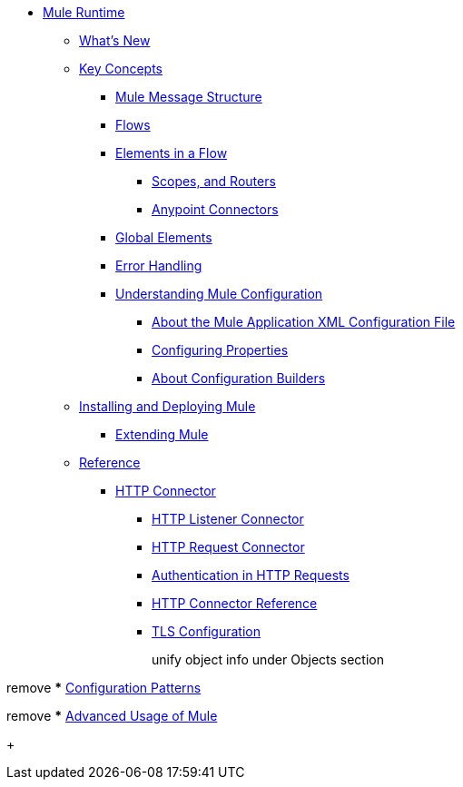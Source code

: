 // Mule User Guide 4 TOC

* link:/mule-user-guide/v/4.0/index[Mule Runtime]
** link:/mule-user-guide/v/4.0/mule-runtime-updates[What's New]
** link:/mule-user-guide/v/4.0/mule-concepts[Key Concepts]
*** link:/mule-user-guide/v/4.0/mule-message-structure[Mule Message Structure]
// *** link:/mule-user-guide/v/4.0/message-state[Mule Message State]
*** link:/mule-user-guide/v/4.0/using-flows-for-service-orchestration[Flows]
+
////
we should get rid of this and re-arrange this content somewhere else.
**** link:/mule-user-guide/v/4.0/mule-application-architecture[Flow Architecture in a Mule Application]
////
*** link:/mule-user-guide/v/4.0/elements-in-a-mule-flow[Elements in a Flow]
+
////
This is going away in Mule4
**** link:/mule-user-guide/v/4.0/mule-components[Components]

Getting rid of transformers as a topic in Mule 4
**** link:/mule-user-guide/v/4.0/mule-transformers[Transformers]
////
+
**** link:/mule-user-guide/v/4.0/mule-filters-scopes-and-routers[Scopes, and Routers]
// Filters are not going to be part of Mule 4 (Part of the compatibility Module)
**** link:/mule-user-guide/v/4.0/mule-connectors[Anypoint Connectors]
*** link:/mule-user-guide/v/4.0/global-elements[Global Elements]
*** link:/mule-user-guide/v/4.0/error-handling[Error Handling]
+
////
Exception strategies are different in Mule 4
**** link:/mule-user-guide/v/4.0/catch-exception-strategy[Catch Exception Strategy]
**** link:/mule-user-guide/v/4.0/choice-exception-strategy[Choice Exception Strategy]
**** link:/mule-user-guide/v/4.0/reference-exception-strategy[Reference Exception Strategy]
**** link:/mule-user-guide/v/4.0/rollback-exception-strategy[Rollback Exception Strategy]
**** link:/mule-user-guide/v/4.0/exception-strategy-most-common-use-cases[Exception Strategy Most Common Use Cases]
***** link:/mule-user-guide/v/4.0/mule-exception-strategies[Mule Exception Strategies]
////
*** link:/mule-user-guide/v/4.0/understanding-mule-configuration[Understanding Mule Configuration]
+
////
remove or nest info somewhere**** link:/mule-user-guide/v/4.0/about-mule-configuration[About Mule Application Configuration]
////
+
**** link:/mule-user-guide/v/4.0/about-the-xml-configuration-file[About the Mule Application XML Configuration File]
**** link:/mule-user-guide/v/4.0/configuring-properties[Configuring Properties]
**** link:/mule-user-guide/v/4.0/about-configuration-builders[About Configuration Builders]
+
////
remove or revamp connecting with transport and connectors
**** link:/mule-user-guide/v/4.0/connecting-with-transports-and-connectors[Connecting with Transports and Connectors]
////
+
////
**** link:/mule-user-guide/v/4.0/mule-versus-web-application-server[Mule versus Web Application Server]
**** link:/mule-user-guide/v/4.0/creating-project-archetypes[Creating Project Archetypes]
////
+
////
Move out of the Key concepts section
*** link:/mule-user-guide/v/4.0/mule-security[Security in Mule]
*** link:/mule-user-guide/v/4.0/debugging[Debugging]
**** link:/mule-user-guide/v/4.0/configuring-mule-stacktraces[Configuring Mule Stacktraces]
**** link:/mule-user-guide/v/4.0/debugging-outside-studio[Debugging Outside Studio]
**** link:/mule-user-guide/v/4.0/logging[Logging Using Mule Components]
**** link:/mule-user-guide/v/4.0/logging-in-mule[Logging Configurations in Mule]
*** link:/mule-user-guide/v/4.0/testing[Testing]
**** link:/mule-user-guide/v/4.0/introduction-to-testing-mule[Introduction to Testing Mule]
**** link:/mule-user-guide/v/4.0/unit-testing[Unit Testing]
**** link:/mule-user-guide/v/4.0/functional-testing[Functional Testing]
**** link:/mule-user-guide/v/4.0/testing-strategies[Testing Strategies]
////
+
////
Move
*** link:/mule-user-guide/v/4.0/understanding-enterprise-integration-patterns-using-mule[Understanding Enterprise Integration Patterns Using Mule]
**** link:/mule-user-guide/v/4.0/understanding-orchestration-using-mule[Understanding Orchestration Using Mule]
////
** link:/mule-user-guide/v/4.0/installing[Installing and Deploying Mule]
*** link:/mule-user-guide/v/4.0/extending-mule[Extending Mule]
+
////
Not Focusing on Installation instructions yet

*** link:/mule-user-guide/v/4.0/hardware-and-software-requirements[Hardware and Software Requirements]
*** link:/mule-user-guide/v/4.0/downloading-and-starting-mule-esb[Downloading and Starting Mule Runtime]
*** link:/mule-user-guide/v/4.0/installing-an-enterprise-license[Installing an Enterprise License]
*** link:/mule-user-guide/v/4.0/third-party-software-in-mule[Third Party Software in Mule]
*** link:/mule-user-guide/v/4.0/deploying[Deploying]
**** link:/mule-user-guide/v/4.0/starting-and-stopping-mule-esb[Starting and Stopping Mule]
**** link:/mule-user-guide/v/4.0/deployment-scenarios[Deployment Scenarios]
**** link:/mule-user-guide/v/4.0/deploying-mule-to-jboss[Deploying Mule to JBoss]
***** link:/mule-user-guide/v/4.0/mule-as-mbean[Mule as MBean]
**** link:/mule-user-guide/v/4.0/deploying-mule-to-weblogic[Deploying Mule to WebLogic]
**** link:/mule-user-guide/v/4.0/deploying-mule-to-websphere[Deploying Mule to WebSphere]
**** link:/mule-user-guide/v/4.0/deploying-mule-as-a-service-to-tomcat[Deploying Mule as a Service to Tomcat]
**** link:/mule-user-guide/v/4.0/application-server-based-hot-deployment[Application Server Based Hot Deployment]
**** link:/mule-user-guide/v/4.0/classloader-control-in-mule[Classloader Control in Mule]
***** link:/mule-user-guide/v/4.0/fine-grain-classloader-control[Fine Grain Classloader Control]
**** link:/mule-user-guide/v/4.0/deploying-to-multiple-environments[Deploying to Multiple Environments]
**** link:/mule-user-guide/v/4.0/mule-deployment-model[Mule Deployment Model]
**** link:/mule-user-guide/v/4.0/hot-deployment[Hot Deployment]
**** link:/mule-user-guide/v/4.0/application-deployment[Application Deployment]
**** link:/mule-user-guide/v/4.0/application-format[Application Format]
**** link:/mule-user-guide/v/4.0/mule-application-deployment-descriptor[Mule Application Deployment Descriptor]
**** link:/mule-user-guide/v/4.0/configuring-mule-for-different-deployment-scenarios[Configuring Mule for Different Deployment Scenarios]
**** link:/mule-user-guide/v/4.0/configuring-mule-as-a-linux-or-unix-daemon[Configuring Mule as a Linux or Unix Daemon]
**** link:/mule-user-guide/v/4.0/configuring-mule-as-a-windows-service[Configuring Mule as a Windows Service]
**** link:/mule-user-guide/v/4.0/configuring-mule-to-run-from-a-script[Configuring Mule to Run From a Script]
***** link:/mule-user-guide/v/4.0/application-plugin-format[Application Plugin Format]
***** link:/mule-user-guide/v/4.0/mule-plugin-format[Mule Plugin Format]
**** link:/mule-user-guide/v/4.0/choosing-the-right-clustering-topology[Choosing the Right Clustering Topology]
***** link:/mule-user-guide/v/4.0/embedding-mule-in-a-java-application-or-webapp[Embedding Mule in a Java Application or Webapp]
**** link:/mule-user-guide/v/4.0/mule-high-availability-ha-clusters[Mule High Availability HA Clusters]
**** link:/mule-user-guide/v/4.0/evaluating-mule-high-availability-clusters-demo[Evaluating Mule High Availability Clusters Demo]
***** link:/mule-user-guide/v/4.0/1-installing-the-demo-bundle[1 - Installing the Demo Bundle]
***** link:/mule-user-guide/v/4.0/2-creating-a-cluster[2 - Creating a Cluster]
***** link:/mule-user-guide/v/4.0/3-deploying-an-application[3 - Deploying an Application]
***** link:/mule-user-guide/v/4.0/4-applying-load-to-the-cluster[4 - Applying Load to the Cluster]
***** link:/mule-user-guide/v/4.0/5-witnessing-failover[5 - Witnessing Failover]
***** link:/mule-user-guide/v/4.0/6-troubleshooting-and-next-steps[6 - Troubleshooting and Next Steps]
*** link:/mule-user-guide/v/4.0/mule-server-notifications[Mule Server Notifications]
*** link:/mule-user-guide/v/4.0/profiling-mule[Profiling Mule]
*** link:/mule-user-guide/v/4.0/hardening-your-mule-installation[Hardening your Mule Installation]
////
+
** link:/mule-user-guide/v/4.0/reference[Reference]
**** link:/mule-user-guide/v/4.0/http-connector[HTTP Connector]
***** link:/mule-user-guide/v/4.0/http-listener-connector[HTTP Listener Connector]
***** link:/mule-user-guide/v/4.0/http-request-connector[HTTP Request Connector]
***** link:/mule-user-guide/v/4.0/authentication-in-http-requests[Authentication in HTTP Requests]
***** link:/mule-user-guide/v/4.0/http-connector-reference[HTTP Connector Reference]
***** link:/mule-user-guide/v/4.0/tls-configuration[TLS Configuration]
+
////
Not Focusing on References Docs yet
*** link:/mule-user-guide/v/4.0/flows-and-subflows[Flows and Subflows]
**** link:/mule-user-guide/v/4.0/flow-references[Flow References and Properties]
**** link:/mule-user-guide/v/4.0/flow-processing-strategies[Flow Processing Strategies]
**** link:/mule-user-guide/v/4.0/flow-reference-component-reference[Flow Reference Element]
**** link:/mule-user-guide/v/4.0/flow-architecture-advanced-use-case[Flow Architecture Advanced Use Case]
*** link:/mule-user-guide/v/4.0/anypoint-connectors[Anypoint Connectors]
**** link:/mule-user-guide/v/4.0/connectors-user-guide[Connector User Guide]
***** link:/mule-user-guide/v/4.0/installing-connectors[Installing Connectors]
***** link:/mule-user-guide/v/4.0/connector-configuration-reference[Connector Configuration Reference]
***** link:/mule-user-guide/v/4.0/working-with-multiple-versions-of-connectors[Working with Multiple Versions of Connectors]
***** link:/mule-user-guide/v/4.0/using-a-connector-to-access-an-oauth-api[Using a Connector to Access an OAuth API]
***** link:/mule-user-guide/v/4.0/auto-paging-in-anypoint-connectors[Auto-Paging in Anypoint Connectors]
**** link:/mule-user-guide/v/4.0/ajax-connector[Ajax Connector]
**** link:/mule-user-guide/v/4.0/amazon-s3-connector[Amazon S3 Connector]
**** link:/mule-user-guide/v/4.0/amazon-sns-connector[Amazon SNS Connector]
**** link:/mule-user-guide/v/4.0/amazon-sqs-connector[Amazon SQS Connector]
**** link:/mule-user-guide/v/4.0/amqp-connector[AMQP Connector]
***** link:/mule-user-guide/v/4.0/amqp-connector-examples[AMQP Connector Examples]
***** link:/mule-user-guide/v/4.0/amqp-connector-reference[AMQP Connector Reference]
**** link:/mule-user-guide/v/4.0/box-connector[Box Connector]
**** link:/mule-user-guide/v/4.0/concur-connector[Concur Connector]
**** link:/mule-user-guide/v/4.0/database-connector[Database Connector]
***** link:/mule-user-guide/v/4.0/database-connector-examples[Database Connector Examples]
***** link:/mule-user-guide/v/4.0/database-connector-reference[Database Connector Reference]
**** link:/mule-user-guide/v/4.0/dotnet-connector-guide[.NET Connector Guide]
***** link:/mule-user-guide/v/4.0/dotnet-connector-user-guide[.NET Connector User Guide]
***** link:/mule-user-guide/v/4.0/anypoint-extensions-for-visual-studio[Anypoint Extensions for Visual Studio]
***** link:/mule-user-guide/v/4.0/dotnet-connector-migration-guide[DotNet Connector Migration Guide]
***** link:/mule-user-guide/v/4.0/dotnet-connector-faqs[DotNet Connector FAQs]
**** link:/mule-user-guide/v/4.0/file-connector[File Connector]
**** link:/mule-user-guide/v/4.0/ftp-connector[FTP Connector]
**** link:/mule-user-guide/v/4.0/generic-connector[Generic Connector]
**** link:/mule-user-guide/v/4.0/http-connector[HTTP Connector]
***** link:/mule-user-guide/v/4.0/http-listener-connector[HTTP Listener Connector]
***** link:/mule-user-guide/v/4.0/http-request-connector[HTTP Request Connector]
***** link:/mule-user-guide/v/4.0/authentication-in-http-requests[Authentication in HTTP Requests]
***** link:/mule-user-guide/v/4.0/http-connector-reference[HTTP Connector Reference]
***** link:/mule-user-guide/v/4.0/tls-configuration[TLS Configuration]
***** link:/mule-user-guide/v/4.0/migrating-to-the-new-http-connector[Migrating to the New HTTP Connector]
***** link:/mule-user-guide/v/4.0/http-connector-deprecated[HTTP Connector - Deprecated]
**** link:/mule-user-guide/v/4.0/hdfs-connector[HDFS Connector]
***** link:/mule-user-guide/v/4.0/hdfs-apidoc[HDFS Connector Technical Reference]
**** link:/mule-user-guide/v/4.0/imap-connector[IMAP Connector]
**** link:/mule-user-guide/v/4.0/jdbc-connector[JDBC Connector]
**** link:/mule-user-guide/v/4.0/kafka-connector[Kafka Connector]
**** link:/mule-user-guide/v/4.0/ldap-connector[LDAP Connector]
**** link:/mule-user-guide/v/4.0/marketo-connector[Marketo Connector]
**** link:/mule-user-guide/v/4.0/microsoft-dynamics-ax-2012-connector[Microsoft Dynamics AX 2012 Connector]
**** link:/mule-user-guide/v/4.0/microsoft-dynamics-crm-connector[Microsoft Dynamics CRM Connector]
**** link:/mule-user-guide/v/4.0/microsoft-dynamics-nav-connector[Microsoft Dynamics NAV Connector]
**** link:/mule-user-guide/v/4.0/microsoft-service-bus-connector[Microsoft Service Bus Connector]
***** link:/mule-user-guide/v/4.0/microsoft-service-bus-connector-faq[Microsoft Service Bus Connector FAQ]
**** link:/mule-user-guide/v/4.0/microsoft-sharepoint-2013-connector[Microsoft SharePoint 2013 Connector]
**** link:/mule-user-guide/v/4.0/microsoft-sharepoint-2010-connector[Microsoft SharePoint 2010 Connector]
**** link:/mule-user-guide/v/4.0/mongodb-connector[MongoDB Connector]
***** link:/mule-user-guide/v/4.0/mongo-apidoc[MongoDB Connector API Reference]
***** link:/mule-user-guide/v/4.0/mongodb-connector-migration-guide[MongoDB Connector Migration Guide]
**** link:/mule-user-guide/v/4.0/msmq-connector[MSMQ Connector]
***** link:/mule-user-guide/v/4.0/msmq-connector-user-guide[MSMQ Connector User Guide]
***** link:/mule-user-guide/v/4.0/windows-gateway-services-guide[Windows Gateway Services Guide]
***** link:/mule-user-guide/v/4.0/msmq-connector-faqs[MSMQ Connector FAQs]
**** link:/mule-user-guide/v/4.0/netsuite-connector[NetSuite Connector]
***** link:/mule-user-guide/v/4.0/netsuite-apidoc[NetSuite Connector API Reference]
**** link:/mule-user-guide/v/4.0/netsuite-openair-connector[NetSuite OpenAir Connector]
**** link:/mule-user-guide/v/4.0/oracle-ebs-connector-user-guide[Oracle E-Business Suite Connector]
**** link:/mule-user-guide/v/4.0/object-store-connector[Object Store Connector]
**** link:/mule-user-guide/v/4.0/peoplesoft-connector[PeopleSoft Connector]
**** link:/mule-user-guide/v/4.0/pop3-connector[POP3 Connector]
**** link:/mule-user-guide/v/4.0/quartz-connector[Quartz Connector]
**** link:/mule-user-guide/v/4.0/redis-connector[Redis Connector]
**** link:/mule-user-guide/v/4.0/remedy-connector[Remedy Connector]
**** link:/mule-user-guide/v/4.0/salesforce-analytics-cloud-connector[Salesforce Analytics Cloud Connector]
**** link:/mule-user-guide/v/4.0/salesforce-connector[Salesforce Connector]
***** link:/mule-user-guide/v/4.0/salesforce-connector-authentication[Salesforce Connector Authentication]
**** link:/mule-user-guide/v/4.0/salesforce-composite-connector[Salesforce Composite Connector]
**** link:/mule-user-guide/v/4.0/salesforce-marketing-cloud-connector[Salesforce Marketing Cloud Connector]
**** link:/mule-user-guide/v/4.0/sap-connector[SAP Connector]
***** link:/mule-user-guide/v/4.0/sap-connector-advanced-features[SAP Connector Advanced Features]
***** link:/mule-user-guide/v/4.0/sap-connector-troubleshooting[SAP Connector Troubleshooting]
**** link:/mule-user-guide/v/4.0/servicenow-connector-5.0[ServiceNow Connector 5.x]
***** link:/mule-user-guide/v/4.0/servicenow-connector-5.0-migration-guide[ServiceNow Connector 5.0 Migration Guide]
**** link:/mule-user-guide/v/4.0/servicenow-connector[ServiceNow Connector 4.0]
**** link:/mule-user-guide/v/4.0/servlet-connector[Servlet Connector]
**** link:/mule-user-guide/v/4.0/sftp-connector[SFTP Connector]
**** link:/mule-user-guide/v/4.0/siebel-connector[Siebel Connector]
***** link:/mule-user-guide/v/4.0/siebel-bo-apidoc[Siebel Business Objects Connector API Reference]
***** link:/mule-user-guide/v/4.0/siebel-bs-apidoc[Siebel Business Services Connector API Reference]
***** link:/mule-user-guide/v/4.0/siebel-io-apidoc[Siebel Integration Object Connector API Reference]
**** link:/mule-user-guide/v/4.0/successfactors-connector[SuccessFactors Connector]
**** link:/mule-user-guide/v/4.0/web-service-consumer[Web Service Consumer]
***** link:/mule-user-guide/v/4.0/web-service-consumer-reference[Web Service Consumer Reference]
**** link:/mule-user-guide/v/4.0/windows-powershell-connector-guide[Windows PowerShell Connector Guide]
**** link:/mule-user-guide/v/4.0/wmq-connector[WMQ Connector]
**** link:/mule-user-guide/v/4.0/workday-connector[Workday Connector 7.0 and later]
**** link:/mule-user-guide/v/4.0/workday-connector-6.0[Workday Connector 6.0]
***** link:/mule-user-guide/v/4.0/workday-connector-6.0-migration-guide[Workday Connector 6.0 Migration Guide]
**** link:/mule-user-guide/v/4.0/zuora-connector[Zuora Connector]
*** link:/mule-user-guide/v/4.0/publishing-and-consuming-apis-with-mule[Using APIs and Web Services in Mule]
**** link:/mule-user-guide/v/4.0/publishing-a-soap-api[Publishing a SOAP API]
***** link:/mule-user-guide/v/4.0/securing-a-soap-api[Securing a SOAP API]
***** link:/mule-user-guide/v/4.0/extra-cxf-component-configurations[Extra CXF Component Configurations]
**** link:/mule-user-guide/v/4.0/consuming-a-soap-api[Consuming a SOAP API]
**** link:/mule-user-guide/v/4.0/publishing-a-rest-api[Publishing a REST API]
**** link:/mule-user-guide/v/4.0/consuming-a-rest-api[Consuming a REST API]
***** link:/mule-user-guide/v/4.0/rest-api-examples[REST API Examples]
*** link:/mule-user-guide/v/4.0/dataweave[Transforming Using DataWeave]
**** link:/mule-user-guide/v/4.0/dataweave-quickstart[DataWeave Quickstart Guide]
**** link:/mule-user-guide/v/4.0/dataweave-xml-reference[DataWeave XML Reference]
**** link:/mule-user-guide/v/4.0/dataweave-language-introduction[Language Introduction]
**** link:/mule-user-guide/v/4.0/dataweave-selectors[Selectors]
**** link:/mule-user-guide/v/4.0/dataweave-operators[Operators]
**** link:/mule-user-guide/v/4.0/dataweave-types[Types]
**** link:/mule-user-guide/v/4.0/dataweave-formats[Formats]
**** link:/mule-user-guide/v/4.0/dataweave-memory-management[Memory Management]
**** link:/mule-user-guide/v/4.0/dataweave-examples[DataWeave Examples]
**** link:/mule-user-guide/v/4.0/dataweave-migrator[DataWeave Migrator Tool]
**** link:/mule-user-guide/v/4.0/dataweave-flat-file-schemas[Flat File Schemas]
*** link:/mule-user-guide/v/4.0/transformers[Transformers]
**** link:/mule-user-guide/v/4.0/using-transformers[Using Transformers]
***** link:/mule-user-guide/v/4.0/transformers-configuration-reference[Transformers Configuration Reference]
***** link:/mule-user-guide/v/4.0/native-support-for-json[Native Support for JSON]
***** link:/mule-user-guide/v/4.0/xmlprettyprinter-transformer[XmlPrettyPrinter Transformer]
**** link:/mule-user-guide/v/4.0/append-string-transformer-reference[Append String Transformer Reference]
**** link:/mule-user-guide/v/4.0/attachment-transformer-reference[Attachment Transformer Reference]
**** link:/mule-user-guide/v/4.0/expression-transformer-reference[Expression Transformer Reference]
**** link:/mule-user-guide/v/4.0/java-transformer-reference[Java Transformer Reference]
**** link:/mule-user-guide/v/4.0/object-to-xml-transformer-reference[Object to XML Transformer Reference]
**** link:/mule-user-guide/v/4.0/parse-template-reference[Parse Template Reference]
**** link:/mule-user-guide/v/4.0/property-transformer-reference[Property Transformer Reference]
**** link:/mule-user-guide/v/4.0/script-transformer-reference[Script Transformer Reference]
**** link:/mule-user-guide/v/4.0/session-variable-transformer-reference[Session Variable Transformer Reference]
**** link:/mule-user-guide/v/4.0/set-payload-transformer-reference[Set Payload Transformer Reference]
**** link:/mule-user-guide/v/4.0/variable-transformer-reference[Variable Transformer Reference]
**** link:/mule-user-guide/v/4.0/xml-to-object-transformer-reference[XML to Object Transformer Reference]
**** link:/mule-user-guide/v/4.0/xslt-transformer-reference[XSLT Transformer Reference]
**** link:/mule-user-guide/v/4.0/custom-metadata-tab[Custom Metadata Tab]
**** link:/mule-user-guide/v/4.0/creating-custom-transformers[Creating Custom Transformers]
***** link:/mule-user-guide/v/4.0/creating-flow-objects-and-transformers-using-annotations[Creating Flow Objects and Transformers Using Annotations]
***** link:/mule-user-guide/v/4.0/function-annotation[Function Annotation]
***** link:/mule-user-guide/v/4.0/groovy-annotation[Groovy Annotation]
***** link:/mule-user-guide/v/4.0/inboundattachments-annotation[InboundAttachments Annotation]
***** link:/mule-user-guide/v/4.0/inboundheaders-annotation[InboundHeaders Annotation]
***** link:/mule-user-guide/v/4.0/lookup-annotation[Lookup Annotation]
***** link:/mule-user-guide/v/4.0/mule-annotation[Mule Annotation]
***** link:/mule-user-guide/v/4.0/outboundattachments-annotation[OutboundAttachments Annotation]
***** link:/mule-user-guide/v/4.0/outboundheaders-annotation[OutboundHeaders Annotation]
***** link:/mule-user-guide/v/4.0/payload-annotation[Payload Annotation]
***** link:/mule-user-guide/v/4.0/schedule-annotation[Schedule Annotation]
***** link:/mule-user-guide/v/4.0/transformer-annotation[Transformer Annotation]
***** link:/mule-user-guide/v/4.0/xpath-annotation[XPath Annotation]
***** link:/mule-user-guide/v/4.0/creating-custom-transformer-classes[Creating Custom Transformer Classes]
*** link:/mule-user-guide/v/4.0/components[Components]
**** link:/mule-user-guide/v/4.0/configuring-components[Configuring Components]
***** link:/mule-user-guide/v/4.0/configuring-java-components[Configuring Java Components]
***** link:/mule-user-guide/v/4.0/developing-components[Developing Components]
***** link:/mule-user-guide/v/4.0/entry-point-resolver-configuration-reference[Entry Point Resolver Configuration Reference]
***** link:/mule-user-guide/v/4.0/component-bindings[Component Bindings]
***** link:/mule-user-guide/v/4.0/using-interceptors[Using Interceptors]
**** link:/mule-user-guide/v/4.0/cxf-component-reference[CXF Component Reference]
**** link:/mule-user-guide/v/4.0/echo-component-reference[Echo Component Reference]
**** link:/mule-user-guide/v/4.0/expression-component-reference[Expression Component Reference]
**** link:/mule-user-guide/v/4.0/http-static-resource-handler[HTTP Static Resource Handler]
**** link:/mule-user-guide/v/4.0/http-response-builder[HTTP Response Builder]
**** link:/mule-user-guide/v/4.0/invoke-component-reference[Invoke Component Reference]
**** link:/mule-user-guide/v/4.0/java-component-reference[Java Component Reference]
**** link:/mule-user-guide/v/4.0/logger-component-reference[Logger Component Reference]
**** link:/mule-user-guide/v/4.0/rest-component-reference[REST Component Reference]
**** link:/mule-user-guide/v/4.0/script-component-reference[Script Component Reference]
***** link:/mule-user-guide/v/4.0/groovy-component-reference[Groovy Component Reference]
***** link:/mule-user-guide/v/4.0/javascript-component-reference[JavaScript Component Reference]
***** link:/mule-user-guide/v/4.0/python-component-reference[Python Component Reference]
***** link:/mule-user-guide/v/4.0/ruby-component-reference[Ruby Component Reference]
*** link:/mule-user-guide/v/4.0/mule-expression-language-mel[Mule Expression Language (MEL)]
**** link:/mule-user-guide/v/4.0/mel-cheat-sheet[MEL Cheat Sheet]
**** link:/mule-user-guide/v/4.0/mule-expression-language-basic-syntax[Mule Expression Language Basic Syntax]
**** link:/mule-user-guide/v/4.0/mule-expression-language-examples[Mule Expression Language Examples]
**** link:/mule-user-guide/v/4.0/mule-expression-language-reference[Mule Expression Language Reference]
***** link:/mule-user-guide/v/4.0/mule-expression-language-date-and-time-functions[Mule Expression Language Date and Time Functions]
***** link:/mule-user-guide/v/4.0/mel-dataweave-functions[MEL DataWeave Functions]
**** link:/mule-user-guide/v/4.0/mule-expression-language-tips[Mule Expression Language Tips]
*** link:/mule-user-guide/v/4.0/validations-module[Validators]
**** link:/mule-user-guide/v/4.0/json-schema-validator[JSON Schema Validator]
**** link:/mule-user-guide/v/4.0/building-a-custom-validator[Building a Custom Validator]
*** link:/mule-user-guide/v/4.0/filters[Filters]
**** link:/mule-user-guide/v/4.0/custom-filter[Custom Filter]
**** link:/mule-user-guide/v/4.0/exception-filter[Exception Filter]
**** link:/mule-user-guide/v/4.0/logic-filter[Logic Filter]
**** link:/mule-user-guide/v/4.0/message-filter[Message Filter]
**** link:/mule-user-guide/v/4.0/message-property-filter[Message Property Filter]
**** link:/mule-user-guide/v/4.0/regex-filter[Regex Filter]
**** link:/mule-user-guide/v/4.0/schema-validation-filter[Schema Validation Filter]
**** link:/mule-user-guide/v/4.0/wildcard-filter[Wildcard Filter]
**** link:/mule-user-guide/v/4.0/idempotent-filter[Idempotent Filter]
**** link:/mule-user-guide/v/4.0/filter-ref[Filter Ref]
*** link:/mule-user-guide/v/4.0/routers[Routers]
**** link:/mule-user-guide/v/4.0/all-flow-control-reference[All Flow Control Reference]
**** link:/mule-user-guide/v/4.0/choice-flow-control-reference[Choice Flow Control Reference]
**** link:/mule-user-guide/v/4.0/scatter-gather[Scatter-Gather]
**** link:/mule-user-guide/v/4.0/splitter-flow-control-reference[Splitter Flow Control Reference]
**** link:/mule-user-guide/v/4.0/creating-custom-routers[Creating Custom Routers]
*** link:/mule-user-guide/v/4.0/scopes[Scopes]
**** link:/mule-user-guide/v/4.0/async-scope-reference[Async Scope Reference]
**** link:/mule-user-guide/v/4.0/cache-scope[Cache Scope]
**** link:/mule-user-guide/v/4.0/foreach[Foreach]
**** link:/mule-user-guide/v/4.0/message-enricher[Message Enricher]
**** link:/mule-user-guide/v/4.0/poll-reference[Poll Reference]
***** link:/mule-user-guide/v/4.0/poll-schedulers[Poll Schedulers]
**** link:/mule-user-guide/v/4.0/request-reply-scope[Request-Reply Scope]
**** link:/mule-user-guide/v/4.0/transactional[Transactional]
**** link:/mule-user-guide/v/4.0/until-successful-scope[Until Successful Scope]
*** link:/mule-user-guide/v/4.0/batch-processing[Batch Processing]
**** link:/mule-user-guide/v/4.0/batch-filters-and-batch-commit[Batch Filters and Batch Commit]
**** link:/mule-user-guide/v/4.0/batch-job-instance-id[Batch Job Instance ID]
**** link:/mule-user-guide/v/4.0/batch-processing-reference[Batch Processing Reference]
***** link:/mule-user-guide/v/4.0/using-mel-with-batch-processing[Using MEL with Batch Processing]
**** link:/mule-user-guide/v/4.0/batch-streaming-and-job-execution[Batch Streaming and Job Execution]
**** link:/mule-user-guide/v/4.0/record-variable[Record Variable]
*** link:/mule-user-guide/v/4.0/mule-esb-3-and-test-api-javadoc[Mule 3 API Javadoc]
*** link:/mule-user-guide/v/4.0/schema-documentation[Mule XML Schema Documentation]
**** link:/mule-user-guide/v/4.0/notes-on-mule-3.0-schema-changes[Notes on Mule 3.0 Schema Changes]
*** link:/mule-user-guide/v/4.0/using-maven-with-mule[Using Maven with Mule]
**** link:/mule-user-guide/v/4.0/using-maven-in-mule-esb[Using Maven in Mule]
***** link:/mule-user-guide/v/4.0/configuring-maven-to-work-with-mule-esb[Configuring Maven to Work with Mule]
***** link:/mule-user-guide/v/4.0/maven-tools-for-mule-esb[Maven Tools for Mule]
***** link:/mule-user-guide/v/4.0/mule-maven-plugin[Mule Maven Plugin]
***** link:/mule-user-guide/v/4.0/mule-esb-plugin-for-maven[Mule Plugin For Maven (deprecated)]
**** link:/mule-user-guide/v/4.0/maven-reference[Maven Reference]
**** link:/mule-user-guide/v/4.0/using-mule-with-spring[Using Mule with Spring]
***** link:/mule-user-guide/v/4.0/sending-and-receiving-mule-events-in-spring[Sending and Receiving Mule Events in Spring]
***** link:/mule-user-guide/v/4.0/spring-application-contexts[Spring Application Contexts]
***** link:/mule-user-guide/v/4.0/using-spring-beans-as-flow-components[Using Spring Beans as Flow Components]
*** link:/mule-user-guide/v/4.0/transaction-management[Transaction Management]
**** link:/mule-user-guide/v/4.0/single-resource-transactions[Single Resource Transactions]
**** link:/mule-user-guide/v/4.0/multiple-resource-transactions[Multiple Resource Transactions]
**** link:/mule-user-guide/v/4.0/xa-transactions[XA Transactions]
**** link:/mule-user-guide/v/4.0/using-bitronix-to-manage-transactions[Using Bitronix to Manage Transactions]
+
Move to Studio
*** link:/mule-user-guide/v/4.0/adding-and-removing-user-libraries[Adding and Removing User Libraries]
+
*** link:/mule-user-guide/v/4.0/shared-resources[Shared Resources]
**** link:/mule-user-guide/v/4.0/setting-environment-variables[Setting Environment Variables]
+
////
unify object info under Objects section
////
+
*** link:/mule-user-guide/v/4.0/object-scopes[Object Scopes]
**** link:/mule-user-guide/v/4.0/storing-objects-in-the-registry[Storing Objects in the Registry]
**** link:/mule-user-guide/v/4.0/bootstrapping-the-registry[Specifying Objects to Bootstrap to Registry]
**** link:/mule-user-guide/v/4.0/unifying-the-mule-registry[Unifying the Mule Registry]
*** link:/mule-user-guide/v/4.0/securing[Securing]
**** link:/mule-user-guide/v/4.0/anypoint-enterprise-security[Anypoint Enterprise Security]
***** link:/mule-user-guide/v/4.0/installing-anypoint-enterprise-security[Installing Anypoint Enterprise Security]
***** link:/mule-user-guide/v/4.0/mule-secure-token-service[Mule Secure Token Service]
****** link:/mule-user-guide/v/4.0/creating-an-oauth-2.0a-web-service-provider[Creating an Oauth 2.0 Web Service Provider]
****** link:/mule-user-guide/v/4.0/authorization-grant-types[Authorization Grant Types]
***** link:/mule-user-guide/v/4.0/mule-credentials-vault[Mule Credentials Vault]
***** link:/mule-user-guide/v/4.0/mule-message-encryption-processor[Mule Message Encryption Processor]
****** link:/mule-user-guide/v/4.0/pgp-encrypter[PGP Encrypter]
***** link:/mule-user-guide/v/4.0/mule-digital-signature-processor[Mule Digital Signature Processor]
***** link:/mule-user-guide/v/4.0/anypoint-filter-processor[Anypoint Filter Processor]
***** link:/mule-user-guide/v/4.0/mule-crc32-processor[Mule CRC32 Processor]
***** link:/mule-user-guide/v/4.0/anypoint-enterprise-security-example-application[Anypoint Enterprise Security Example Application]
***** link:/mule-user-guide/v/4.0/mule-sts-oauth-2.0a-example-application[Mule STS Oauth 2.0 Example Application]
**** link:/mule-user-guide/v/4.0/mulesoft-security-update-policy[MuleSoft Security Update Policy]
**** link:/mule-user-guide/v/4.0/configuring-security[Configuring Security]
***** link:/mule-user-guide/v/4.0/configuring-the-spring-security-manager[Configuring the Spring Security Manager]
***** link:/mule-user-guide/v/4.0/component-authorization-using-spring-security[Component Authorization Using Spring Security]
***** link:/mule-user-guide/v/4.0/setting-up-ldap-provider-for-spring-security[Setting up LDAP Provider for Spring Security]
***** link:/mule-user-guide/v/4.0/upgrading-from-acegi-to-spring-security[Upgrading from Acegi to Spring Security]
***** link:/mule-user-guide/v/4.0/encryption-strategies[Encryption Strategies]
***** link:/mule-user-guide/v/4.0/pgp-security[PGP Security]
***** link:/mule-user-guide/v/4.0/jaas-security[Jaas Security]
***** link:/mule-user-guide/v/4.0/saml-module[SAML Module]
**** link:/mule-user-guide/v/4.0/fips-140-2-compliance-support[FIPS 140-2 Compliance Support]
*** link:/mule-user-guide/v/4.0/transports-reference[Transports Reference]
**** link:/mule-user-guide/v/4.0/connecting-using-transports[Connecting Using Transports]
***** link:/mule-user-guide/v/4.0/configuring-a-transport[Configuring a Transport]
***** link:/mule-user-guide/v/4.0/creating-transports[Creating Transports]
***** link:/mule-user-guide/v/4.0/transport-archetype[Transport Archetype]
***** link:/mule-user-guide/v/4.0/transport-service-descriptors[Transport Service Descriptors]
**** link:/mule-user-guide/v/4.0/ajax-transport-reference[AJAX Transport Reference]
**** link:/mule-user-guide/v/4.0/ejb-transport-reference[EJB Transport Reference]
**** link:/mule-user-guide/v/4.0/email-transport-reference[Email Transport Reference]
**** link:/mule-user-guide/v/4.0/file-transport-reference[File Transport Reference]
**** link:/mule-user-guide/v/4.0/ftp-transport-reference[FTP Transport Reference]
**** link:/mule-user-guide/v/4.0/deprecated-http-transport-reference[HTTP Transport Reference]
**** link:/mule-user-guide/v/4.0/https-transport-reference[HTTPS Transport Reference]
**** link:/mule-user-guide/v/4.0/imap-transport-reference[IMAP Transport Reference]
**** link:/mule-user-guide/v/4.0/jdbc-transport-reference[JDBC Transport Reference]
**** link:/mule-user-guide/v/4.0/jetty-transport-reference[Jetty Transport Reference]
***** link:/mule-user-guide/v/4.0/jetty-ssl-transport[Jetty SSL Transport]
**** link:/mule-user-guide/v/4.0/jms-transport-reference[JMS Transport Reference]
***** link:/mule-user-guide/v/4.0/activemq-integration[ActiveMQ Integration]
***** link:/mule-user-guide/v/4.0/hornetq-integration[HornetQ Integration]
***** link:/mule-user-guide/v/4.0/open-mq-integration[Open MQ Integration]
***** link:/mule-user-guide/v/4.0/solace-jms[Solace JMS]
***** link:/mule-user-guide/v/4.0/tibco-ems-integration[Tibco EMS Integration]
**** link:/mule-user-guide/v/4.0/multicast-transport-reference[Multicast Transport Reference]
**** link:/mule-user-guide/v/4.0/pop3-transport-reference[POP3 Transport Reference]
**** link:/mule-user-guide/v/4.0/quartz-transport-reference[Quartz Transport Reference]
**** link:/mule-user-guide/v/4.0/rmi-transport-reference[RMI Transport Reference]
**** link:/mule-user-guide/v/4.0/servlet-transport-reference[Servlet Transport Reference]
**** link:/mule-user-guide/v/4.0/sftp-transport-reference[SFTP Transport Reference]
**** link:/mule-user-guide/v/4.0/smtp-transport-reference[SMTP Transport Reference]
**** link:/mule-user-guide/v/4.0/ssl-and-tls-transports-reference[SSL and TLS Transports Reference]
**** link:/mule-user-guide/v/4.0/stdio-transport-reference[STDIO Transport Reference]
**** link:/mule-user-guide/v/4.0/tcp-transport-reference[TCP Transport Reference]
**** link:/mule-user-guide/v/4.0/udp-transport-reference[UDP Transport Reference]
**** link:/mule-user-guide/v/4.0/vm-transport-reference[VM Transport Reference]
**** link:/mule-user-guide/v/4.0/mule-wmq-transport-reference[Mule WMQ Transport Reference]
**** link:/mule-user-guide/v/4.0/wsdl-connectors[WSDL Connectors]
**** link:/mule-user-guide/v/4.0/xmpp-transport-reference[XMPP Transport Reference]
*** link:/mule-user-guide/v/4.0/modules-reference[Modules Reference]
**** link:/mule-user-guide/v/4.0/atom-module-reference[Atom Module Reference]
**** link:/mule-user-guide/v/4.0/bpm-module-reference[BPM Module Reference]
***** link:/mule-user-guide/v/4.0/drools-module-reference[Drools Module Reference]
***** link:/mule-user-guide/v/4.0/jboss-jbpm-module-reference[JBoss jBPM Module Reference]
**** link:/mule-user-guide/v/4.0/cxf-module-reference[CXF Module Reference]
***** link:/mule-user-guide/v/4.0/cxf-module-overview[CXF Module Overview]
***** link:/mule-user-guide/v/4.0/building-web-services-with-cxf[Building Web Services with CXF]
***** link:/mule-user-guide/v/4.0/consuming-web-services-with-cxf[Consuming Web Services with CXF]
***** link:/mule-user-guide/v/4.0/enabling-ws-addressing[Enabling WS-Addressing]
***** link:/mule-user-guide/v/4.0/enabling-ws-security[Enabling WS-Security]
***** link:/mule-user-guide/v/4.0/cxf-error-handling[CXF Error Handling]
***** link:/mule-user-guide/v/4.0/proxying-web-services-with-cxf[Proxying Web Services with CXF]
***** link:/mule-user-guide/v/4.0/supported-web-service-standards[Supported Web Service Standards]
***** link:/mule-user-guide/v/4.0/using-a-web-service-client-directly[Using a Web Service Client Directly]
***** link:/mule-user-guide/v/4.0/using-http-get-requests[Using HTTP GET Requests]
***** link:/mule-user-guide/v/4.0/using-mtom[Using MTOM]
***** link:/mule-user-guide/v/4.0/cxf-module-configuration-reference[CXF Module Configuration Reference]
**** link:/mule-user-guide/v/4.0/data-bindings-reference[Data Bindings Reference]
**** link:/mule-user-guide/v/4.0/jaas-module-reference[JAAS Module Reference]
**** link:/mule-user-guide/v/4.0/jboss-transaction-manager-reference[JBoss Transaction Manager Reference]
**** link:/mule-user-guide/v/4.0/jersey-module-reference[Jersey Module Reference]
**** link:/mule-user-guide/v/4.0/json-module-reference[JSON Module Reference]
**** link:/mule-user-guide/v/4.0/object-store-module-reference[Mule Object Store Module Reference]
**** link:/mule-user-guide/v/4.0/mule-object-stores[Mule Object Store Usage]
**** link:/mule-user-guide/v/4.0/rss-module-reference[RSS Module Reference]
**** link:/mule-user-guide/v/4.0/scripting-module-reference[Scripting Module Reference]
**** link:/mule-user-guide/v/4.0/spring-extras-module-reference[Spring Extras Module Reference]
**** link:/mule-user-guide/v/4.0/sxc-module-reference[SXC Module Reference]
**** link:/mule-user-guide/v/4.0/xml-module-reference[XML Module Reference]
***** link:/mule-user-guide/v/4.0/domtoxml-transformer[DomToXml Transformer]
***** link:/mule-user-guide/v/4.0/jaxb-bindings[JAXB Bindings]
***** link:/mule-user-guide/v/4.0/jaxb-transformers[JAXB Transformers]
***** link:/mule-user-guide/v/4.0/jxpath-extractor-transformer[JXPath Extractor Transformer]
***** link:/mule-user-guide/v/4.0/xml-namespaces[XML Namespaces]
***** link:/mule-user-guide/v/4.0/xmlobject-transformers[XmlObject Transformers]
***** link:/mule-user-guide/v/4.0/xmltoxmlstreamreader-transformer[XmlToXMLStreamReader Transformer]
***** link:/mule-user-guide/v/4.0/xquery-support[XQuery Support]
***** link:/mule-user-guide/v/4.0/xquery-transformer[XQuery Transformer]
***** link:/mule-user-guide/v/4.0/xslt-transformer[XSLT Transformer]
***** link:/mule-user-guide/v/4.0/xpath-extractor-transformer[XPath Extractor Transformer]
***** link:/mule-user-guide/v/4.0/xpath[XPath]
*** link:/mule-user-guide/v/4.0/extending[Extending]
**** link:/mule-user-guide/v/4.0/extending-components[Extending Components]
**** link:/mule-user-guide/v/4.0/custom-message-processors[Custom Message Processors]
**** link:/mule-user-guide/v/4.0/creating-example-archetypes[Creating Example Archetypes]
**** link:/mule-user-guide/v/4.0/creating-a-custom-xml-namespace[Creating a Custom XML Namespace]
**** link:/mule-user-guide/v/4.0/creating-module-archetypes[Creating Module Archetypes]
*** link:/mule-user-guide/v/4.0/team-development-with-mule[Team Development with Mule]
**** link:/mule-user-guide/v/4.0/modularizing-your-configuration-files-for-team-development[Modularizing Your Configuration Files for Team Development]
**** link:/mule-user-guide/v/4.0/using-side-by-side-configuration-files[Using Side-by-Side Configuration Files]
**** link:/mule-user-guide/v/4.0/using-modules-in-your-application[Using Modules In Your Application]
**** link:/mule-user-guide/v/4.0/using-mule-with-web-services[Using Mule with Web Services]
**** link:/mule-user-guide/v/4.0/sharing-custom-code[Sharing Custom Code]
**** link:/mule-user-guide/v/4.0/sharing-custom-configuration-fragments[Sharing Custom Configuration Fragments]
**** link:/mule-user-guide/v/4.0/sharing-applications[Sharing Applications]
**** link:/mule-user-guide/v/4.0/sustainable-software-development-practices-with-mule[Sustainable Software Development Practices with Mule]
***** link:/mule-user-guide/v/4.0/reproducible-builds[Reproducible Builds]
***** link:/mule-user-guide/v/4.0/continuous-integration[Continuous Integration]
+
////
remove *** link:/mule-user-guide/v/4.0/configuration-patterns[Configuration Patterns]
////
+
*** link:/mule-user-guide/v/4.0/general-configuration-reference[General Configuration Reference]
**** link:/mule-user-guide/v/4.0/bpm-configuration-reference[BPM Configuration Reference]
**** link:/mule-user-guide/v/4.0/component-configuration-reference[Component Configuration Reference]
**** link:/mule-user-guide/v/4.0/endpoint-configuration-reference[Endpoint Configuration Reference]
***** link:/mule-user-guide/v/4.0/mule-endpoint-uris[Mule Endpoint URIs]
**** link:/mule-user-guide/v/4.0/exception-strategy-configuration-reference[Exception Strategy Configuration Reference]
**** link:/mule-user-guide/v/4.0/filters-configuration-reference[Filters Configuration Reference]
**** link:/mule-user-guide/v/4.0/global-settings-configuration-reference[Global Settings Configuration Reference]
**** link:/mule-user-guide/v/4.0/notifications-configuration-reference[Notifications Configuration Reference]
**** link:/mule-user-guide/v/4.0/properties-configuration-reference[Properties Configuration Reference]
**** link:/mule-user-guide/v/4.0/security-manager-configuration-reference[Security Manager Configuration Reference]
**** link:/mule-user-guide/v/4.0/transactions-configuration-reference[Transactions Configuration Reference]
+
////
remove *** link:/mule-user-guide/v/4.0/advanced-usage-of-mule-esb[Advanced Usage of Mule]
+
////
*** link:/mule-user-guide/v/4.0/dependency-injection[Dependency Injection]
*** link:/mule-user-guide/v/4.0/business-events[Business Events]
*** link:/mule-user-guide/v/4.0/creating-and-managing-a-cluster-manually[Creating and Managing a Cluster Manually]
*** link:/mule-user-guide/v/4.0/passing-additional-arguments-to-the-jvm-to-control-mule[Passing Additional Arguments to the JVM to Control Mule]
*** link:/mule-user-guide/v/4.0/tuning-performance[Tuning the Performance of Mule]
*** link:/mule-user-guide/v/4.0/distributed-file-polling[Distributed File Polling]
*** link:/mule-user-guide/v/4.0/distributed-locking[Distributed Locking]
*** link:/mule-user-guide/v/4.0/streaming[Streaming]
*** link:/mule-user-guide/v/4.0/internationalizing-strings[Internationalizing Strings]
*** link:/mule-user-guide/v/4.0/improving-performance-with-the-kryo-serializer[Improving Performance with the Kryo Serializer]
*** link:/mule-user-guide/v/4.0/mule-agents[Managing Mule Using Agents]
**** link:/mule-user-guide/v/4.0/agent-security-disabled-weak-ciphers[Agent Security: Disabled Weak Ciphers]
**** link:/mule-user-guide/v/4.0/jmx-management[JMX Management]
*** link:/mule-user-guide/v/4.0/configuring-reconnection-strategies[Configuring Reconnection Strategies]
*** link:/mule-user-guide/v/4.0/using-the-mule-client[Using the Mule Client]
*** link:/mule-user-guide/v/4.0/using-web-services[Using Web Services]
**** link:/mule-user-guide/v/4.0/proxying-web-services[Proxying Web Services]
**** link:/mule-user-guide/v/4.0/using-.net-web-services-with-mule[Using .NET Web Services with Mule]
*** link:/mule-user-guide/v/4.0/using-non-mel-expressions[Using Non-MEL Expressions]
**** link:/mule-user-guide/v/4.0/non-mel-expressions-configuration-reference[Non-MEL Expressions Configuration Reference]
**** link:/mule-user-guide/v/4.0/creating-non-mel-expression-evaluators[Creating Non-MEL Expression Evaluators]
////
